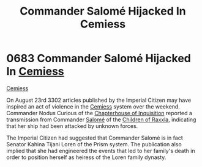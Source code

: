 :PROPERTIES:
:ID:       51a92498-ef1b-4fc3-9ad7-9e49fb947353
:END:
#+title: Commander Salomé Hijacked In Cemiess
#+filetags: :beacon:
* 0683 Commander Salomé Hijacked In [[id:360ae21e-63f2-43ba-a2fd-a47e5e49951e][Cemiess]]
[[id:360ae21e-63f2-43ba-a2fd-a47e5e49951e][Cemiess]]  

On August 23rd 3302 articles published by the Imperial Citizen may
have inspired an act of violence in the [[id:360ae21e-63f2-43ba-a2fd-a47e5e49951e][Cemiess]] system over the
weekend. Commander Nodus Curious of the [[id:11216b9a-43a6-4242-9355-1c6227e48db8][Chapterhouse of Inquisition]]
reported a transmission from Commander [[id:2f09bc24-0885-4d00-9d1f-506b32464dbe][Salomé]] of the [[id:7b48eea2-ee5f-47f9-9e14-8f5e827766b4][Children of Raxxla]],
indicating that her ship had been attacked by unknown forces.

The Imperial Citizen had suggested that Commander Salomé is in fact
Senator Kahina Tijani Loren of the Prism system. The publication also
implied that she had engineered the events that led to her family's
death in order to position herself as heiress of the Loren family
dynasty.

[[file:img/beacons/0683.png]]
